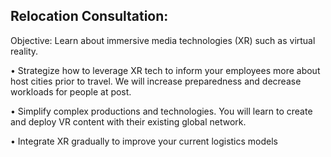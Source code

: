 ** Relocation Consultation:

Objective:  Learn about immersive media technologies (XR) such as virtual reality.

• Strategize how to leverage XR tech to inform your employees more
about host cities prior to travel. We will increase preparedness
and decrease workloads for people at post.

• Simplify complex productions and technologies. You will
learn to create and deploy VR content with their existing global
network.

• Integrate XR gradually to improve your current logistics models
